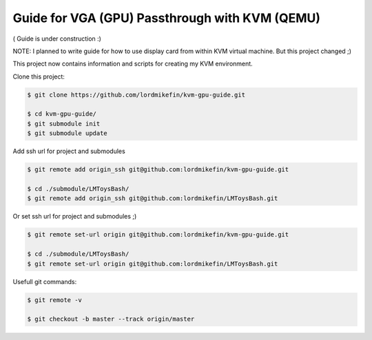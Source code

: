 
Guide for VGA (GPU) Passthrough with KVM (QEMU)
===============================================


( Guide is under construction :)

NOTE: I planned to write guide for how to use display card from within KVM virtual machine. But this project changed ;)

This project now contains information and scripts for creating my KVM environment.

Clone this project:

.. code-block:: bash

 $ git clone https://github.com/lordmikefin/kvm-gpu-guide.git

 $ cd kvm-gpu-guide/
 $ git submodule init
 $ git submodule update

Add ssh url for project and submodules

.. code-block:: bash

 $ git remote add origin_ssh git@github.com:lordmikefin/kvm-gpu-guide.git
 
 $ cd ./submodule/LMToysBash/
 $ git remote add origin_ssh git@github.com:lordmikefin/LMToysBash.git

Or set ssh url for project and submodules ;)

.. code-block:: bash

 $ git remote set-url origin git@github.com:lordmikefin/kvm-gpu-guide.git
 
 $ cd ./submodule/LMToysBash/
 $ git remote set-url origin git@github.com:lordmikefin/LMToysBash.git

Usefull git commands:

.. code-block:: bash

 $ git remote -v
 
 $ git checkout -b master --track origin/master
